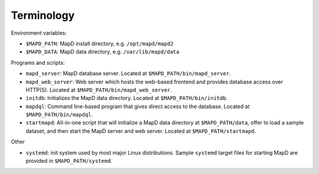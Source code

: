Terminology
===========

Environment variables:

-  ``$MAPD_PATH``: MapD install directory, e.g. ``/opt/mapd/mapd2``
-  ``$MAPD_DATA``: MapD data directory, e.g. ``/var/lib/mapd/data``

Programs and scripts:

-  ``mapd_server``: MapD database server. Located at
   ``$MAPD_PATH/bin/mapd_server``.
-  ``mapd_web_server``: Web server which hosts the web-based frontend
   and provides database access over HTTP(S). Located at
   ``$MAPD_PATH/bin/mapd_web_server``.
-  ``initdb``: Initializes the MapD data directory. Located at
   ``$MAPD_PATH/bin/initdb``.
-  ``mapdql``: Command line-based program that gives direct access to
   the database. Located at ``$MAPD_PATH/bin/mapdql``.
-  ``startmapd``: All-in-one script that will initialize a MapD data
   directory at ``$MAPD_PATH/data``, offer to load a sample dataset, and
   then start the MapD server and web server. Located at
   ``$MAPD_PATH/startmapd``.

Other

-  ``systemd``: init system used by most major Linux distributions.
   Sample ``systemd`` target files for starting MapD are provided in
   ``$MAPD_PATH/systemd``.
